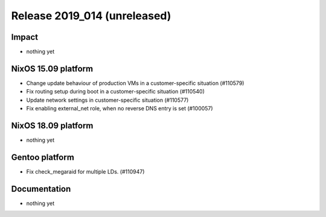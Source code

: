 .. XXX update on release :Publish Date: YYYY-MM-DD

Release 2019_014 (unreleased)
-----------------------------

Impact
^^^^^^

* nothing yet


NixOS 15.09 platform
^^^^^^^^^^^^^^^^^^^^

* Change update behaviour of production VMs in a customer-specific situation (#110579)
* Fix routing setup during boot in a customer-specific situation (#110540)
* Update network settings in customer-specific situation (#110577)
* Fix enabling external_net role, when no reverse DNS entry is set (#100057)

NixOS 18.09 platform
^^^^^^^^^^^^^^^^^^^^

* nothing yet


Gentoo platform
^^^^^^^^^^^^^^^

* Fix check_megaraid for multiple LDs. (#110947)


Documentation
^^^^^^^^^^^^^

* nothing yet


.. vim: set spell spelllang=en:

